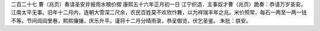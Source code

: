 二百二十七 曹（兆页）奏请圣安并报雨水粮价摺 
康熙五十六年正月初一日 
江宁织造．主事奴才曹（兆页）跪奏：恭请万岁圣安。江南太平无事。旧年十二月内，连朝大雪深二尺余，农民百姓莫不欢欣忭舞，以为祥瑞丰年之兆。米价照常，每石一两至一两一钱不等。节间闾阎里巷，熙熙攘攘，庆乐升平。谨将十二月分晴雨录，恭呈御览，伏乞圣鉴。 
朱批：朕安。 